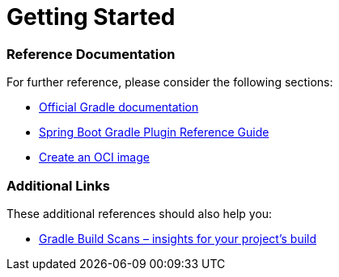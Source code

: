 = Getting Started

=== Reference Documentation

For further reference, please consider the following sections:

* https://docs.gradle.org[Official Gradle documentation]
* https://docs.spring.io/spring-boot/docs/2.7.5/gradle-plugin/reference/html/[Spring Boot Gradle Plugin Reference Guide]
* https://docs.spring.io/spring-boot/docs/2.7.5/gradle-plugin/reference/html/#build-image[Create an OCI image]

=== Additional Links

These additional references should also help you:

* https://scans.gradle.com#gradle[Gradle Build Scans – insights for your project's build]